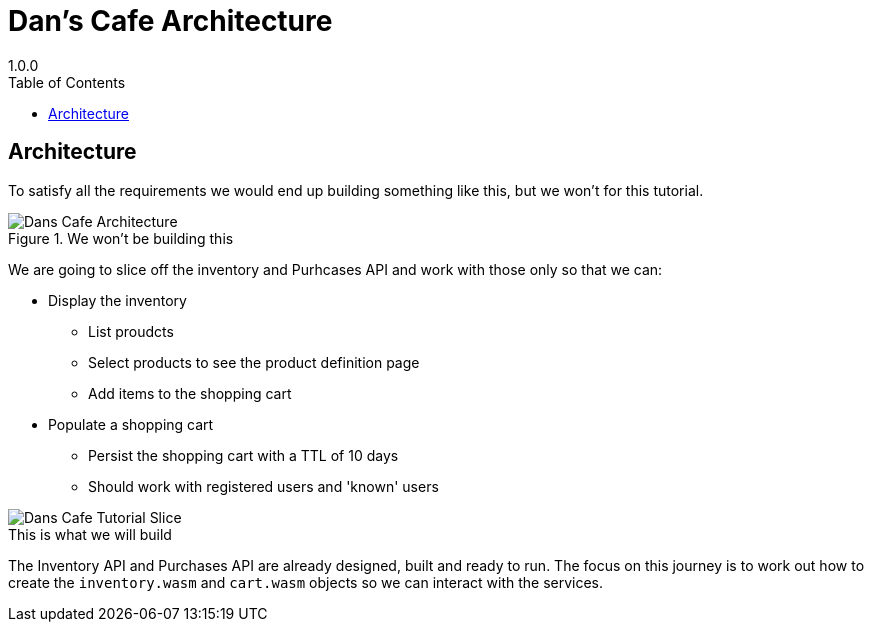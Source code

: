 = Dan's Cafe Architecture
1.0.0
:toc: right
:icons: font
:listing-caption: Listing

== Architecture
To satisfy all the requirements we would end up building something like this, but we won't for this tutorial.

.We won't be building this
image::images/Dans Cafe-Architecture.png[]

We are going to slice off the inventory and Purhcases API and work with those only so that we can:

* Display the inventory
** List proudcts
** Select products to see the product definition page
** Add items to the shopping cart
* Populate a shopping cart
** Persist the shopping cart with a TTL of 10 days
** Should work with registered users and 'known' users

image::images/Dans Cafe-Tutorial Slice.png[]
.This is what we will build

The Inventory API and Purchases API are already designed, built and ready to run. The focus on this journey is to work out how to create the `inventory.wasm` and `cart.wasm` objects so we can interact with the services.

